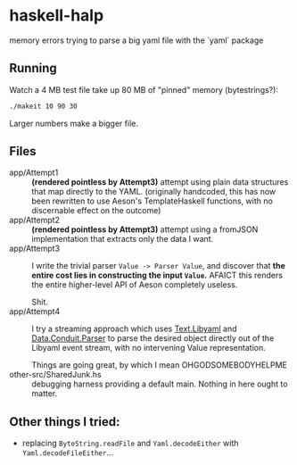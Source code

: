 * haskell-halp

memory errors trying to parse a big yaml file with the `yaml` package

** Running

Watch a 4 MB test file take up 80 MB of "pinned" memory (bytestrings?):

#+BEGIN_SRC bash
    ./makeit 10 90 30
#+END_SRC

[[https://rawgit.com/ExpHP/haskell-memory-halp/master/saved/attempt1.svg]]

Larger numbers make a bigger file.

** Files

- app/Attempt1 ::
  *(rendered pointless by Attempt3)*
  attempt using plain data structures that map directly to the YAML.
  (originally handcoded, this has now been rewritten to use Aeson's
  TemplateHaskell functions, with no discernable effect on the outcome)
- app/Attempt2 ::
  *(rendered pointless by Attempt3)*
  attempt using a fromJSON implementation that extracts only the data I want.
- app/Attempt3 ::
  I write the trivial parser ~Value -> Parser Value~, and discover that
  *the entire cost lies in constructing the input ~Value~.*
  AFAICT this renders the entire higher-level API of Aeson completely useless.

  Shit.
- app/Attempt4 ::
  I try a streaming approach which uses [[https://hackage.haskell.org/package/yaml-0.8.22/docs/Text-Libyaml.html][Text.Libyaml]] and [[https://hackage.haskell.org/package/conduit-parse-0.1.2.0/docs/Data-Conduit-Parser.html][Data.Conduit.Parser]]
  to parse the desired object directly out of the Libyaml event stream,
  with no intervening Value representation.

  Things are going great, by which I mean OHGODSOMEBODYHELPME
- other-src/SharedJunk.hs ::
  debugging harness providing a default main.
  Nothing in here ought to matter.

** Other things I tried:

 * replacing ~ByteString.readFile~ and ~Yaml.decodeEither~ with
   ~Yaml.decodeFileEither~...

